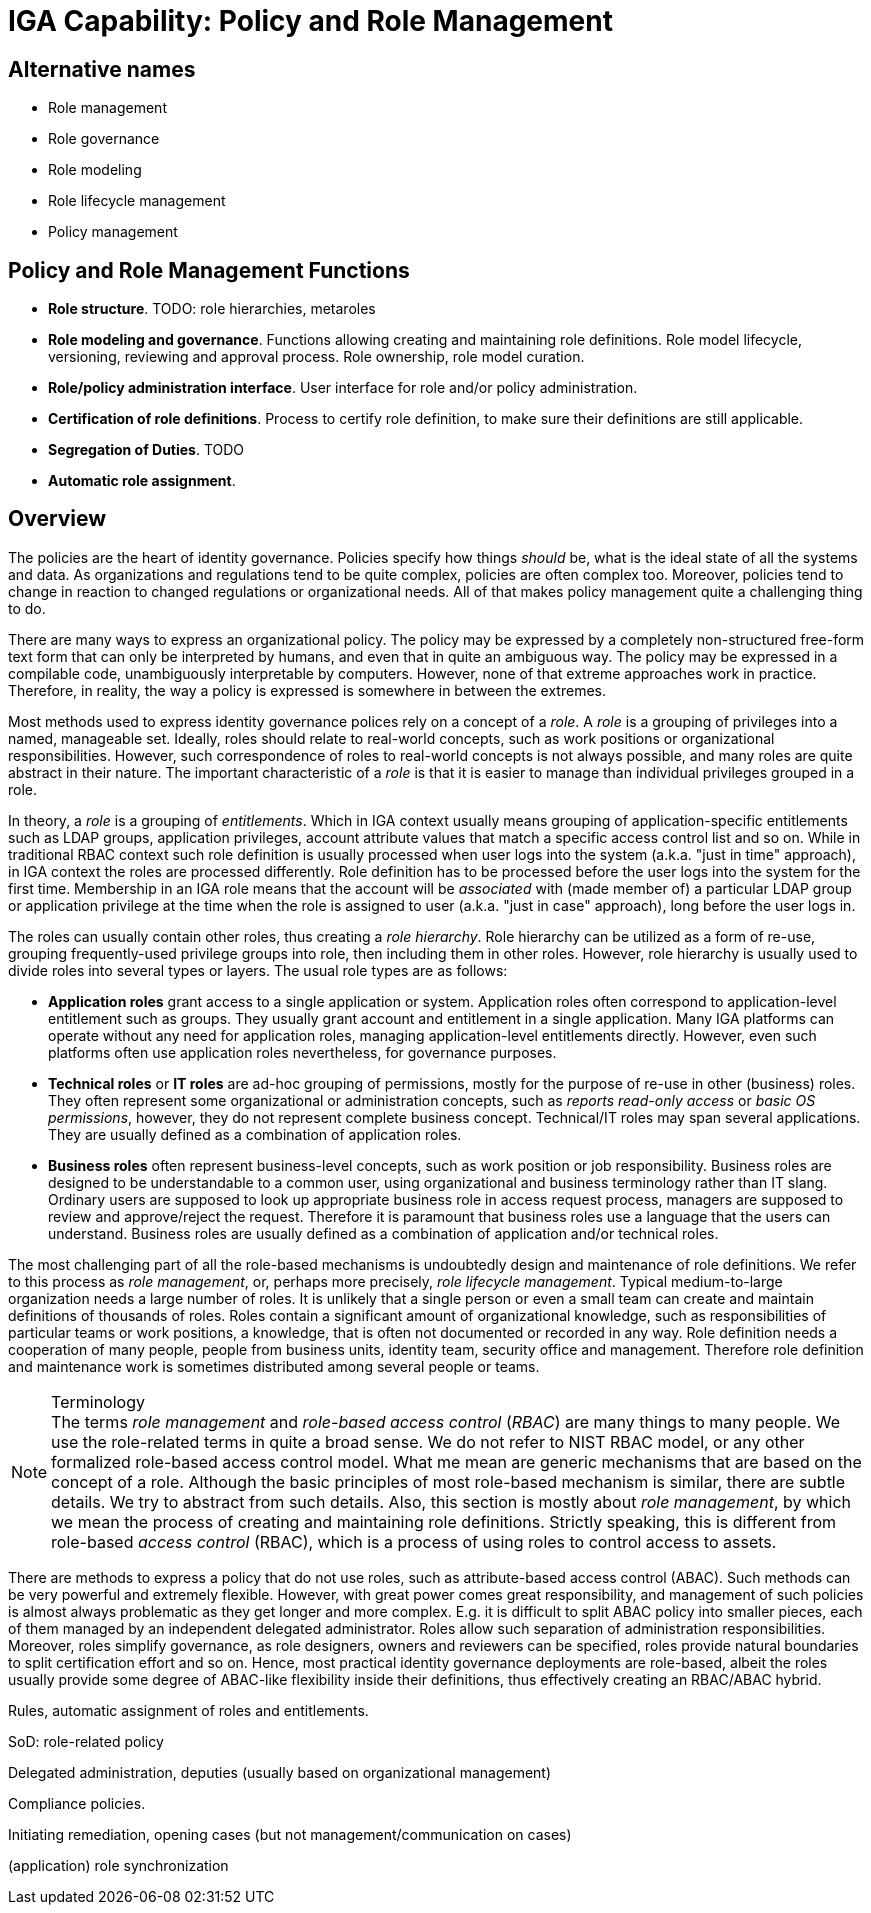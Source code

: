 = IGA Capability: Policy and Role Management
:page-nav-title: Policy and Role Management
:page-display-order: 140
:page-keywords: [ 'IGA' ]
:page-upkeep-status: green
:page-visibility: hidden

== Alternative names

* Role management

* Role governance

* Role modeling

* Role lifecycle management

* Policy management

== Policy and Role Management Functions

* *Role structure*.
TODO: role hierarchies, metaroles

* *Role modeling and governance*.
Functions allowing creating and maintaining role definitions.
Role model lifecycle, versioning, reviewing and approval process.
Role ownership, role model curation.

* *Role/policy administration interface*.
User interface for role and/or policy administration.

* *Certification of role definitions*.
Process to certify role definition, to make sure their definitions are still applicable.

* *Segregation of Duties*.
TODO

* *Automatic role assignment*.


== Overview

The policies are the heart of identity governance.
Policies specify how things _should_ be, what is the ideal state of all the systems and data.
As organizations and regulations tend to be quite complex, policies are often complex too.
Moreover, policies tend to change in reaction to changed regulations or organizational needs.
All of that makes policy management quite a challenging thing to do.

There are many ways to express an organizational policy.
The policy may be expressed by a completely non-structured free-form text form that can only be interpreted by humans, and even that in quite an ambiguous way.
The policy may be expressed in a compilable code, unambiguously interpretable by computers.
However, none of that extreme approaches work in practice.
Therefore, in reality, the way a policy is expressed is somewhere in between the extremes.

Most methods used to express identity governance polices rely on a concept of a _role_.
A _role_ is a grouping of privileges into a named, manageable set.
Ideally, roles should relate to real-world concepts, such as work positions or organizational responsibilities.
However, such correspondence of roles to real-world concepts is not always possible, and many roles are quite abstract in their nature.
The important characteristic of a _role_ is that it is easier to manage than individual privileges grouped in a role.

In theory, a _role_ is a grouping of _entitlements_.
Which in IGA context usually means grouping of application-specific entitlements such as LDAP groups, application privileges, account attribute values that match a specific access control list and so on.
While in traditional RBAC context such role definition is usually processed when user logs into the system (a.k.a. "just in time" approach), in IGA context the roles are processed differently.
Role definition has to be processed before the user logs into the system for the first time.
Membership in an IGA role means that the account will be _associated_ with (made member of) a particular LDAP group or application privilege at the time when the role is assigned to user (a.k.a. "just in case" approach), long before the user logs in.

The roles can usually contain other roles, thus creating a _role hierarchy_.
Role hierarchy can be utilized as a form of re-use, grouping frequently-used privilege groups into role, then including them in other roles.
However, role hierarchy is usually used to divide roles into several types or layers.
The usual role types are as follows:

* *Application roles* grant access to a single application or system.
Application roles often correspond to application-level entitlement such as groups.
They usually grant account and entitlement in a single application.
Many IGA platforms can operate without any need for application roles, managing application-level entitlements directly.
However, even such platforms often use application roles nevertheless, for governance purposes.

* *Technical roles* or *IT roles* are ad-hoc grouping of permissions, mostly for the purpose of re-use in other (business) roles.
They often represent some organizational or administration concepts, such as _reports read-only access_ or _basic OS permissions_, however, they do not represent complete business concept.
Technical/IT roles may span several applications.
They are usually defined as a combination of application roles.

* *Business roles* often represent business-level concepts, such as work position or job responsibility.
Business roles are designed to be understandable to a common user, using organizational and business terminology rather than IT slang.
Ordinary users are supposed to look up appropriate business role in access request process, managers are supposed to review and approve/reject the request.
Therefore it is paramount that business roles use a language that the users can understand.
Business roles are usually defined as a combination of application and/or technical roles.

The most challenging part of all the role-based mechanisms is undoubtedly design and maintenance of role definitions.
We refer to this process as _role management_, or, perhaps more precisely, _role lifecycle management_.
Typical medium-to-large organization needs a large number of roles.
It is unlikely that a single person or even a small team can create and maintain definitions of thousands of roles.
Roles contain a significant amount of organizational knowledge, such as responsibilities of particular teams or work positions, a knowledge, that is often not documented or recorded in any way.
Role definition needs a cooperation of many people, people from business units, identity team, security office and management.
Therefore role definition and maintenance work is sometimes distributed among several people or teams.

// TODO
// Maintenance of role definitions (role ownership and role model curation)
// Metaroles (metaroles vs hierarchy)
// Role catalogs (maintenance, presentation to end users, reporting).

// Role lifecycle management (modeling) vs RBAC

// Role models, versioning, approvals, lifecycle
// Role decommissioning process
// Role re-certification

// Role explosion

.Terminology
NOTE: The terms _role management_ and _role-based access control_ (_RBAC_) are many things to many people.
We use the role-related terms in quite a broad sense.
We do not refer to NIST RBAC model, or any other formalized role-based access control model.
What me mean are generic mechanisms that are based on the concept of a role.
Although the basic principles of most role-based mechanism is similar, there are subtle details.
We try to abstract from such details.
Also, this section is mostly about _role management_, by which we mean the process of creating and maintaining role definitions.
Strictly speaking, this is different from role-based _access control_ (RBAC), which is a process of using roles to control access to assets.

There are methods to express a policy that do not use roles, such as attribute-based access control (ABAC).
Such methods can be very powerful and extremely flexible.
However, with great power comes great responsibility, and management of such policies is almost always problematic as they get longer and more complex.
E.g. it is difficult to split ABAC policy into smaller pieces, each of them managed by an independent delegated administrator.
Roles allow such separation of administration responsibilities.
Moreover, roles simplify governance, as role designers, owners and reviewers can be specified,
roles provide natural boundaries to split certification effort and so on.
Hence, most practical identity governance deployments are role-based, albeit the roles usually provide some degree of ABAC-like flexibility inside their definitions, thus effectively creating an RBAC/ABAC hybrid.


// TODO


Rules, automatic assignment of roles and entitlements.

SoD: role-related policy

Delegated administration, deputies (usually based on organizational management)

Compliance policies.

Initiating remediation, opening cases (but not management/communication on cases)

(application) role synchronization
